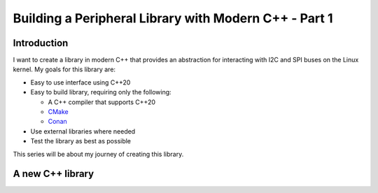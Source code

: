 .. post:: 2023-03-11
   :tags: modern c++, i2c, spi, linux

======================================================
Building a Peripheral Library with Modern C++ - Part 1
======================================================

Introduction
============
I want to create a library in modern C++ that provides an abstraction for interacting
with I2C and SPI buses on the Linux kernel. My goals for this library are:

- Easy to use interface using C++20
- Easy to build library, requiring only the following:

  - A C++ compiler that supports C++20
  - `CMake <https://cmake.org/>`_
  - `Conan <https://conan.io>`_

- Use external libraries where needed
- Test the library as best as possible

This series will be about my journey of creating this library.

A new C++ library
=================
